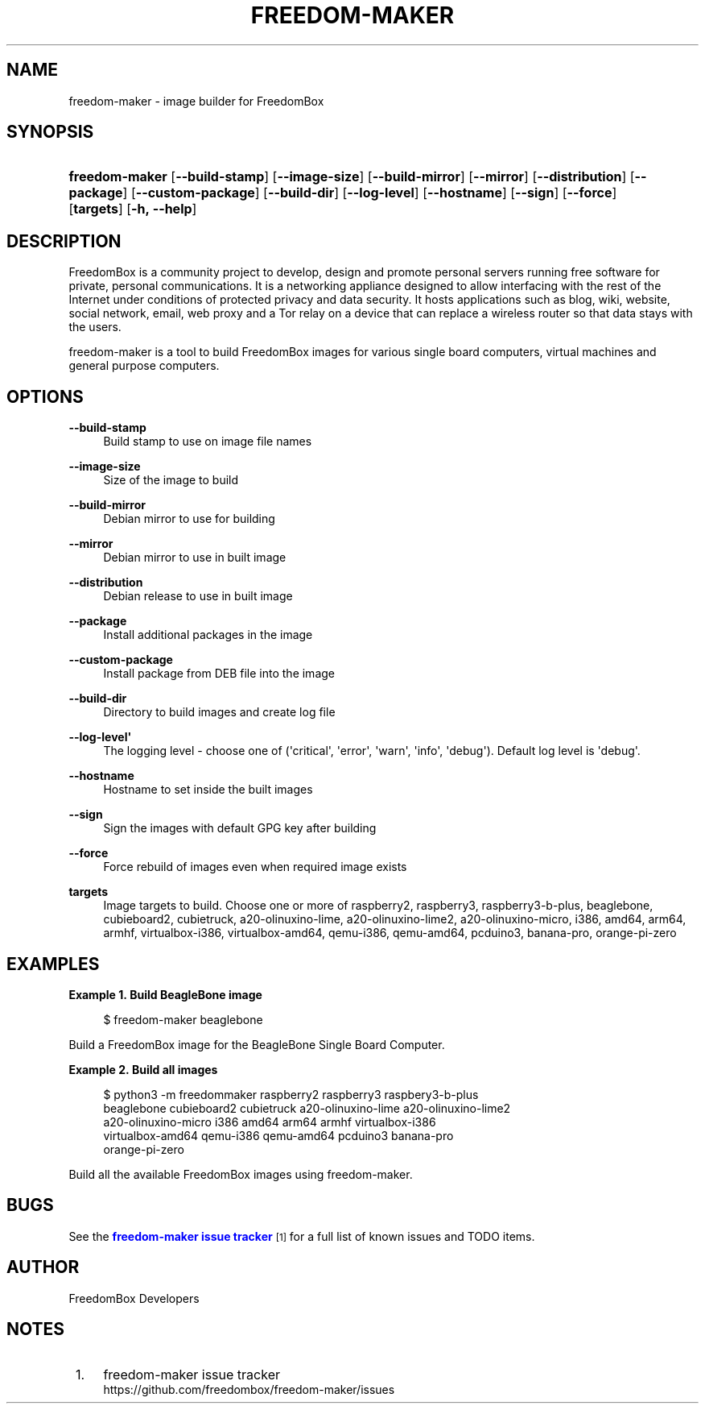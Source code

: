 '\" t
.\"     Title: freedom-maker
.\"    Author: [see the "Author" section]
.\" Generator: DocBook XSL Stylesheets v1.79.1 <http://docbook.sf.net/>
.\"      Date: 08/07/2020
.\"    Manual: FreedomBox Manual
.\"    Source: 0.8
.\"  Language: English
.\"
.TH "FREEDOM\-MAKER" "1" "08/07/2020" "0\&.8" "FreedomBox Manual"
.\" -----------------------------------------------------------------
.\" * Define some portability stuff
.\" -----------------------------------------------------------------
.\" ~~~~~~~~~~~~~~~~~~~~~~~~~~~~~~~~~~~~~~~~~~~~~~~~~~~~~~~~~~~~~~~~~
.\" http://bugs.debian.org/507673
.\" http://lists.gnu.org/archive/html/groff/2009-02/msg00013.html
.\" ~~~~~~~~~~~~~~~~~~~~~~~~~~~~~~~~~~~~~~~~~~~~~~~~~~~~~~~~~~~~~~~~~
.ie \n(.g .ds Aq \(aq
.el       .ds Aq '
.\" -----------------------------------------------------------------
.\" * set default formatting
.\" -----------------------------------------------------------------
.\" disable hyphenation
.nh
.\" disable justification (adjust text to left margin only)
.ad l
.\" -----------------------------------------------------------------
.\" * MAIN CONTENT STARTS HERE *
.\" -----------------------------------------------------------------
.SH "NAME"
freedom-maker \- image builder for FreedomBox
.SH "SYNOPSIS"
.HP \w'\fBfreedom\-maker\fR\ 'u
\fBfreedom\-maker\fR [\fB\-\-build\-stamp\fR] [\fB\-\-image\-size\fR] [\fB\-\-build\-mirror\fR] [\fB\-\-mirror\fR] [\fB\-\-distribution\fR] [\fB\-\-package\fR] [\fB\-\-custom\-package\fR] [\fB\-\-build\-dir\fR] [\fB\-\-log\-level\fR] [\fB\-\-hostname\fR] [\fB\-\-sign\fR] [\fB\-\-force\fR] [\fBtargets\fR] [\fB\-h,\ \fR\fB\-\-help\fR]
.SH "DESCRIPTION"
.PP
FreedomBox is a community project to develop, design and promote personal servers running free software for private, personal communications\&. It is a networking appliance designed to allow interfacing with the rest of the Internet under conditions of protected privacy and data security\&. It hosts applications such as blog, wiki, website, social network, email, web proxy and a Tor relay on a device that can replace a wireless router so that data stays with the users\&.
.PP
freedom\-maker is a tool to build FreedomBox images for various single board computers, virtual machines and general purpose computers\&.
.SH "OPTIONS"
.PP
\fB\-\-build\-stamp\fR
.RS 4
Build stamp to use on image file names
.RE
.PP
\fB\-\-image\-size\fR
.RS 4
Size of the image to build
.RE
.PP
\fB\-\-build\-mirror\fR
.RS 4
Debian mirror to use for building
.RE
.PP
\fB\-\-mirror\fR
.RS 4
Debian mirror to use in built image
.RE
.PP
\fB\-\-distribution\fR
.RS 4
Debian release to use in built image
.RE
.PP
\fB\-\-package\fR
.RS 4
Install additional packages in the image
.RE
.PP
\fB\-\-custom\-package\fR
.RS 4
Install package from DEB file into the image
.RE
.PP
\fB\-\-build\-dir\fR
.RS 4
Directory to build images and create log file
.RE
.PP
\fB\-\-log\-level\*(Aq\fR
.RS 4
The logging level \- choose one of (\*(Aqcritical\*(Aq, \*(Aqerror\*(Aq, \*(Aqwarn\*(Aq, \*(Aqinfo\*(Aq, \*(Aqdebug\*(Aq)\&. Default log level is \*(Aqdebug\*(Aq\&.
.RE
.PP
\fB\-\-hostname\fR
.RS 4
Hostname to set inside the built images
.RE
.PP
\fB\-\-sign\fR
.RS 4
Sign the images with default GPG key after building
.RE
.PP
\fB\-\-force\fR
.RS 4
Force rebuild of images even when required image exists
.RE
.PP
\fBtargets\fR
.RS 4
Image targets to build\&. Choose one or more of raspberry2, raspberry3, raspberry3\-b\-plus, beaglebone, cubieboard2, cubietruck, a20\-olinuxino\-lime, a20\-olinuxino\-lime2, a20\-olinuxino\-micro, i386, amd64, arm64, armhf, virtualbox\-i386, virtualbox\-amd64, qemu\-i386, qemu\-amd64, pcduino3, banana\-pro, orange\-pi\-zero
.RE
.SH "EXAMPLES"
.PP
\fBExample\ \&1.\ \&Build BeagleBone image\fR
.sp
.if n \{\
.RS 4
.\}
.nf
$ freedom\-maker beaglebone
.fi
.if n \{\
.RE
.\}
.PP
Build a FreedomBox image for the BeagleBone Single Board Computer\&.
.PP
\fBExample\ \&2.\ \&Build all images\fR
.sp
.if n \{\
.RS 4
.\}
.nf
$ python3 \-m freedommaker raspberry2 raspberry3 raspbery3\-b\-plus
      beaglebone cubieboard2 cubietruck a20\-olinuxino\-lime a20\-olinuxino\-lime2
      a20\-olinuxino\-micro i386 amd64 arm64 armhf virtualbox\-i386
      virtualbox\-amd64 qemu\-i386 qemu\-amd64 pcduino3 banana\-pro
      orange\-pi\-zero
.fi
.if n \{\
.RE
.\}
.PP
Build all the available FreedomBox images using freedom\-maker\&.
.SH "BUGS"
.PP
See the
\m[blue]\fBfreedom\-maker issue tracker\fR\m[]\&\s-2\u[1]\d\s+2
for a full list of known issues and TODO items\&.
.SH "AUTHOR"
.PP
FreedomBox Developers
.SH "NOTES"
.IP " 1." 4
freedom-maker issue tracker
.RS 4
\%https://github.com/freedombox/freedom-maker/issues
.RE
